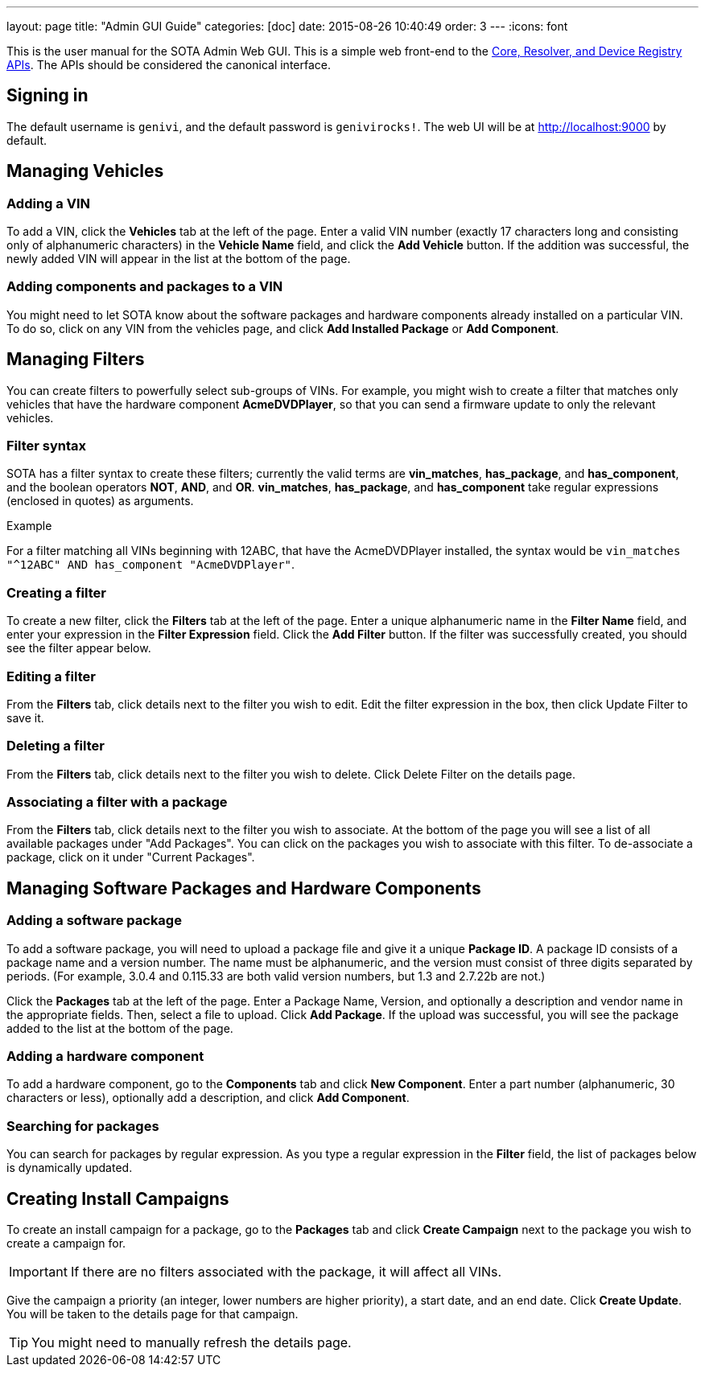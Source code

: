 ---
layout: page
title: "Admin GUI Guide"
categories: [doc]
date: 2015-08-26 10:40:49
order: 3
---
:icons: font

This is the user manual for the SOTA Admin Web GUI. This is a simple web front-end to the http://genivi.github.io/rvi_sota_server/dev/api.html[Core, Resolver, and Device Registry APIs]. The APIs should be considered the canonical interface.

== Signing in

The default username is `genivi`, and the default password is `genivirocks!`. The web UI will be at http://localhost:9000 by default.

== Managing Vehicles

=== Adding a VIN

To add a VIN, click the *Vehicles* tab at the left of the page. Enter a valid VIN number (exactly 17 characters long and consisting only of alphanumeric characters) in the *Vehicle Name* field, and click the *Add Vehicle* button. If the addition was successful, the newly added VIN will appear in the list at the bottom of the page.

=== Adding components and packages to a VIN

You might need to let SOTA know about the software packages and hardware components already installed on a particular VIN. To do so, click on any VIN from the vehicles page, and click *Add Installed Package* or *Add Component*.

== Managing Filters

You can create filters to powerfully select sub-groups of VINs. For example, you might wish to create a filter that matches only vehicles that have the hardware component **AcmeDVDPlayer**, so that you can send a firmware update to only the relevant vehicles.

=== Filter syntax

SOTA has a filter syntax to create these filters; currently the valid terms are **vin_matches**, **has_package**, and **has_component**, and the boolean operators **NOT**, **AND**, and **OR**. **vin_matches**, **has_package**, and **has_component** take regular expressions (enclosed in quotes) as arguments.

.Example
****
For a filter matching all VINs beginning with 12ABC, that have the AcmeDVDPlayer installed, the syntax would be `vin_matches "^12ABC" AND has_component "AcmeDVDPlayer"`.
****

=== Creating a filter

To create a new filter, click the *Filters* tab at the left of the page. Enter a unique alphanumeric name in the *Filter Name* field, and enter your expression in the *Filter Expression* field. Click the *Add Filter* button. If the filter was successfully created, you should see the filter appear below.

=== Editing a filter

From the *Filters* tab, click details next to the filter you wish to edit. Edit the filter expression in the box, then click Update Filter to save it.

=== Deleting a filter

From the *Filters* tab, click details next to the filter you wish to delete. Click Delete Filter on the details page.

=== Associating a filter with a package

From the *Filters* tab, click details next to the filter you wish to associate. At the bottom of the page you will see a list of all available packages under "Add Packages". You can click on the packages you wish to associate with this filter. To de-associate a package, click on it under "Current Packages".

== Managing Software Packages and Hardware Components

=== Adding a software package

To add a software package, you will need to upload a package file and give it a unique **Package ID**. A package ID consists of a package name and a version number. The name must be alphanumeric, and the version must consist of three digits separated by periods. (For example, 3.0.4 and 0.115.33 are both valid version numbers, but 1.3 and 2.7.22b are not.)

Click the *Packages* tab at the left of the page. Enter a Package Name, Version, and optionally a description and vendor name in the appropriate fields. Then, select a file to upload. Click **Add Package**. If the upload was successful, you will see the package added to the list at the bottom of the page.

=== Adding a hardware component

To add a hardware component, go to the *Components* tab and click *New Component*. Enter a part number (alphanumeric, 30 characters or less), optionally add a description, and click *Add Component*.

=== Searching for packages

You can search for packages by regular expression. As you type a regular expression in the *Filter* field, the list of packages below is dynamically updated.

== Creating Install Campaigns

To create an install campaign for a package, go to the *Packages* tab and click *Create Campaign* next to the package you wish to create a campaign for.

IMPORTANT: If there are no filters associated with the package, it will affect all VINs.

Give the campaign a priority (an integer, lower numbers are higher priority), a start date, and an end date. Click *Create Update*. You will be taken to the details page for that campaign.

TIP: You might need to manually refresh the details page.
